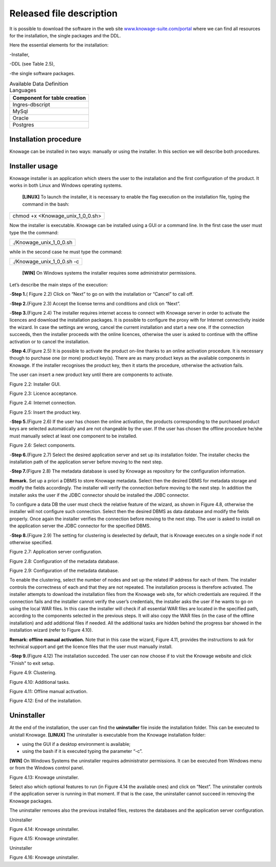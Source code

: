 Released file description
=========================

It is possible to download the software in the web site `www.knowage-suite.com/portal <http://www.knowage-suite.com/portal>`__ where we can find all resources for the installation, the single packages and the DDL.

Here the essential elements for the installation:

-Installer,

-DDL (see Table 2.5),

-the single software packages.

.. table:: Available Data Definition Languages
    :widths: auto
    
    +------------------------------------+
    |   **Component for table creation** |
    +====================================+
    |   Ingres-dbscript                  |
    +------------------------------------+
    |   MySql                            |
    +------------------------------------+
    |   Oracle                           |
    +------------------------------------+
    |   Postgres                         |
    +------------------------------------+
    
Installation procedure
----------------

Knowage can be installed in two ways: manually or using the installer. In this section we will describe both procedures.

Installer usage
------------------
Knowage installer is an application which steers the user to the installation and the first configuration of the product. It works in both Linux and Windows operating systems.

 **[LINUX]** To launch the installer, it is necessary to enable the flag execution on the installation file, typing the command in the bash:

+----------------------------------+
| chmod +x <Knowage_unix_1_0_0.sh> |
+----------------------------------+

Now the installer is executable. Knowage can be installed using a GUI or a command line. In the first case the user must type the the command:

+-------------------------+
| ./Knowage_unix_1_0_0.sh |
+-------------------------+

while in the second case he must type the command:

+----------------------------+
| ./Knowage_unix_1_0_0.sh -c |
+----------------------------+


 **[WIN]** On Windows systems the installer requires some administrator permissions.

Let’s describe the main steps of the execution:

-**Step 1.**\ ( Figure 2.2) Click on “Next” to go on with the installation or “Cancel” to call off.

-**Step 2.**\ (Figure 2.3) Accept the license terms and conditions and click on “Next”.

-**Step 3.**\ (Figure 2.4) The installer requires internet access to connect with Knowage server in order to activate the licences and download the installation packages. It is possible to configure the proxy with for Internet connectivity inside the wizard. In case the settings are wrong, cancel the current installation and start a new one. If the connection succeeds, then the installer proceeds with the online licences, otherwise the user is asked to continue with the offline activation or to cancel the installation.

-**Step 4.**\ (Figure 2.5) It is possible to activate the product on-line thanks to an online activation procedure. It is necessary though to purchase one (or more) product key(s). There are as many product keys as the available components in Knowage. If the installer recognises the product key, then it starts the procedure, otherwise the activation fails.

The user can insert a new product key until there are components to activate.

.. image:: media/image8.png 

Figure 2.2: Installer GUI.

.. image:: media/image9.png 

Figure 2.3: Licence acceptance.

.. image:: media/image10.png 

Figure 2.4: Internet connection.

.. image:: media/image11.png 

Figure 2.5: Insert the product key.

-**Step 5.**\ (Figure 2.6) If the user has chosen the online activation, the products corresponding to the purchased product keys are selected automatically and are not changeable by the user. If the user has chosen the offline procedure he/she must manually select at least one component to be installed.
      
.. image:: media/image12.png 

Figure 2.6: Select components.

-**Step 6.**\ (Figure 2.7) Select the desired application server and set up its installation folder. The installer checks the installation path of the application server before moving to the next step.

-**Step 7.**\ (Figure 2.8) The metadata database is used by Knowage as repository for the configuration information.


**Remark.** Set up a priori a DBMS to store Knowage metadata. Select then the desired DBMS for metadata storage and modify the fields accordingly. The installer will verify the connection before moving to the next step. In addition the installer asks the user if the JDBC connector should be installed the JDBC connector.

To configure a data DB the user must check the relative feature of the wizard, as shown in Figure 4.8, otherwise the installer will not configure such connection. Select then the desired DBMS as data database and modify the fields properly. Once again the installer verifies the connection before moving to the next step. The user is asked to install on the application server the JDBC connector for the specified DBMS.

-**Step 8.**\ (Figure 2.9) The setting for clustering is deselected by default, that is Knowage executes on a single node if not otherwise specified.

.. image:: media/image13.png 

Figure 2.7: Application server configuration.

.. image:: media/image14.png 

Figure 2.8: Configuration of the metadata database.

.. image:: media/image15.png 

Figure 2.9: Configuration of the metadata database.

To enable the clustering, select the number of nodes and set up the related IP address for each of them. The installer controls the correctness of each and that they are not repeated. The installation process is therefore activated. The installer attempts to download the installation files from the Knowage web site, for which credentials are required. If the connection fails and the installer cannot verify the user’s credentials, the installer asks the user if he wants to go on using the local WAR files. In this case the installer will check if all essential WAR files are located in the specified path, according to the components selected in the previous steps. It will also copy the WAR files (in the case of the offline installation) and add additional files if needed. All the additional tasks are hidden behind the progress bar showed in the installation wizard (refer to Figure 4.10).

**Remark: offline manual activation.** Note that in this case the wizard, Figure 4.11, provides the instructions to ask for technical support and get the licence files that the user must manually install.

-**Step 9.**\ (Figure 4.12) The installation succeded. The user can now choose if to visit the Knowage website and click "Finish" to exit setup.

.. image:: media/image16.png 

Figure 4.9: Clustering.

.. image:: media/image17.png 

Figure 4.10: Additional tasks.

.. image:: media/image18.png 

Figure 4.11: Offline manual activation.

.. image:: media/image19.png 

Figure 4.12: End of the installation.



Uninstaller
--------------

At the end of the installation, the user can find the **uninstaller** file inside the installation folder. This can be executed to unistall Knowage.
**[LINUX]** The uninstaller is executable from the Knowage installation folder:

-  using the GUI if a desktop environment is available;

-  using the bash if it is executed typing the parameter “-c”.
**[WIN]** On Windows Systems the uninstaller requires administrator permissions. It can be executed from Windows menu or from the Windows control panel.

.. image:: media/image20.png 

Figure 4.13: Knowage uninstaller.

Select also which optional features to run (in Figure 4.14 the available ones) and click on “Next”. The uninstaller controls if the application server is running in that moment. If that is the case, the uninstaller cannot succeed in removing the Knowage packages.

The uninstaller removes also the previous installed files, restores the databases and the application server configuration.

Uninstaller

.. image:: media/image21.png 

Figure 4.14: Knowage uninstaller.

.. image:: media/image22.png 

Figure 4.15: Knowage uninstaller.

Uninstaller

.. image:: media/image23.png 

Figure 4.16: Knowage uninstaller.
